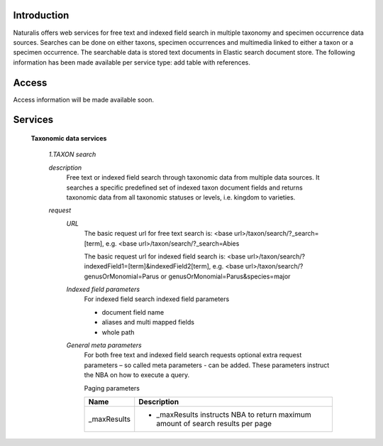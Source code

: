 Introduction
============
Naturalis offers web services for free text and indexed field search in multiple taxonomy and specimen occurrence data sources. Searches can be done on either taxons, specimen occurrences and multimedia linked to either a taxon or a specimen occurrence. The searchable data is stored text documents in Elastic search document store. The following information has been made available per service type: add table with references.

Access
======
Access information will be made available soon. 

Services
========

  **Taxonomic data services**
  
    *1.TAXON search*
    
    *description*
     Free text or indexed field search through taxonomic data from multiple data sources. It searches a specific predefined set of indexed taxon document fields and returns taxonomic data from all taxonomic statuses or levels, i.e. kingdom to varieties.
     
    *request*
     *URL*
      The basic request url for free text search is:
      <base url>/taxon/search/?_search=[term], e.g. <base url>/taxon/search/?_search=Abies
      
      The basic request url for indexed field search is:
      <base url>/taxon/search/?indexedField1=[term]&indexedField2[term], e.g. <base url>/taxon/search/?genusOrMonomial=Parus or genusOrMonomial=Parus&species=major
      
     *Indexed field parameters*
      For indexed field search indexed field parameters
      
      - document field name
      - aliases and multi mapped fields
      - whole path
      
     *General meta parameters*
      For both free text and indexed field search requests optional extra request parameters – so called meta parameters - can be added. These parameters instruct the NBA on how to execute a query. 
      
      Paging parameters
      
      ===================  ========================================================================
      Name                 Description
      ===================  ========================================================================
      _maxResults          - _maxResults instructs NBA to return maximum amount of search results per page
      ===================  ========================================================================

     

       

     

    
    
    
  




